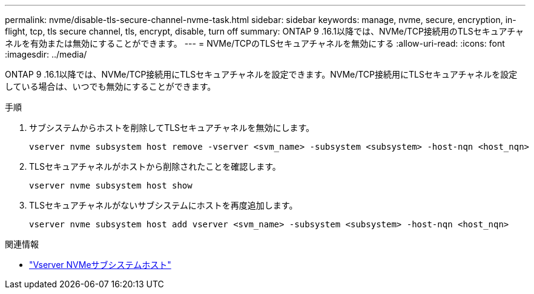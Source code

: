 ---
permalink: nvme/disable-tls-secure-channel-nvme-task.html 
sidebar: sidebar 
keywords: manage, nvme, secure, encryption, in-flight, tcp, tls secure channel, tls, encrypt, disable, turn off 
summary: ONTAP 9 .16.1以降では、NVMe/TCP接続用のTLSセキュアチャネルを有効または無効にすることができます。 
---
= NVMe/TCPのTLSセキュアチャネルを無効にする
:allow-uri-read: 
:icons: font
:imagesdir: ../media/


[role="lead"]
ONTAP 9 .16.1以降では、NVMe/TCP接続用にTLSセキュアチャネルを設定できます。NVMe/TCP接続用にTLSセキュアチャネルを設定している場合は、いつでも無効にすることができます。

.手順
. サブシステムからホストを削除してTLSセキュアチャネルを無効にします。
+
[source, cli]
----
vserver nvme subsystem host remove -vserver <svm_name> -subsystem <subsystem> -host-nqn <host_nqn>
----
. TLSセキュアチャネルがホストから削除されたことを確認します。
+
[source, cli]
----
vserver nvme subsystem host show
----
. TLSセキュアチャネルがないサブシステムにホストを再度追加します。
+
[source, cli]
----
vserver nvme subsystem host add vserver <svm_name> -subsystem <subsystem> -host-nqn <host_nqn>
----


.関連情報
* link:https://docs.netapp.com/us-en/ontap-cli/search.html?q=vserver+nvme+subsystem+host["Vserver NVMeサブシステムホスト"^]

